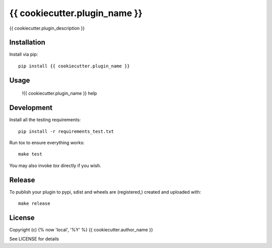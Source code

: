 {{ cookiecutter.plugin_name }}
==============

.. image:: https://badge.fury.io/py/{{ cookiecutter.plugin_name }}.png
    :target: https://badge.fury.io/py/{{ cookiecutter.plugin_name }}

.. image:: https://travis-ci.org/{{ cookiecutter.github_username }}/{{ cookiecutter.plugin_name }}.png?branch=master
    :target: https://travis-ci.org/{{ cookiecutter.github_username }}/{{ cookiecutter.plugin_name }}

{{ cookiecutter.plugin_description }}

Installation
------------

Install via pip::

    pip install {{ cookiecutter.plugin_name }}

Usage
-----

    !{{ cookiecutter.plugin_name }} help

Development
-----------

Install all the testing requirements::

    pip install -r requirements_test.txt

Run tox to ensure everything works::

    make test

You may also invoke `tox` directly if you wish.

Release
-------

To publish your plugin to pypi, sdist and wheels are (registered,) created and uploaded with::

    make release

License
-------

Copyright (c) {% now 'local', '%Y' %} {{ cookiecutter.author_name }}

See LICENSE for details
